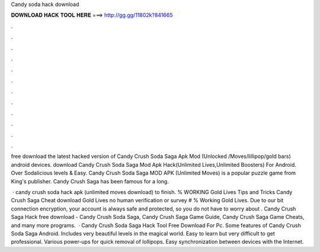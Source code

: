Candy soda hack download



𝐃𝐎𝐖𝐍𝐋𝐎𝐀𝐃 𝐇𝐀𝐂𝐊 𝐓𝐎𝐎𝐋 𝐇𝐄𝐑𝐄 ===> http://gg.gg/11802k?841665



.



.



.



.



.



.



.



.



.



.



.



.

free download the latest hacked version of Candy Crush Soda Saga Apk Mod (Unlocked /Moves/lillipop/gold bars) android devices. download Candy Crush Soda Saga Mod Apk Hack(Unlimited Lives,Unlimited Boosters) For Android. Over Sodalicious levels & Easy. Candy Crush Soda Saga MOD APK (Unlimited Moves) is a popular puzzle game from King's publisher. Candy Crush Saga has been famous for a long.

 · candy crush soda hack apk (unlimited moves download) to finish. % WORKING Gold Lives Tips and Tricks Candy Crush Saga Cheat download Gold Lives no human verification or survey # % Working Gold Lives. Due to our bit connection encryption, your account is always safe and protected, so you do not have to worry about . Candy Crush Saga Hack free download - Candy Crush Soda Saga, Candy Crush Saga Game Guide, Candy Crush Saga Game Cheats, and many more programs.  · Candy Crush Soda Saga Hack Tool Free Download For Pc. Some features of Candy Crush Soda Saga Android. Includes very beautiful levels in the magical world. Easy to learn but very difficult to get professional. Various power-ups for quick removal of lollipops. Easy synchronization between devices with the Internet.
